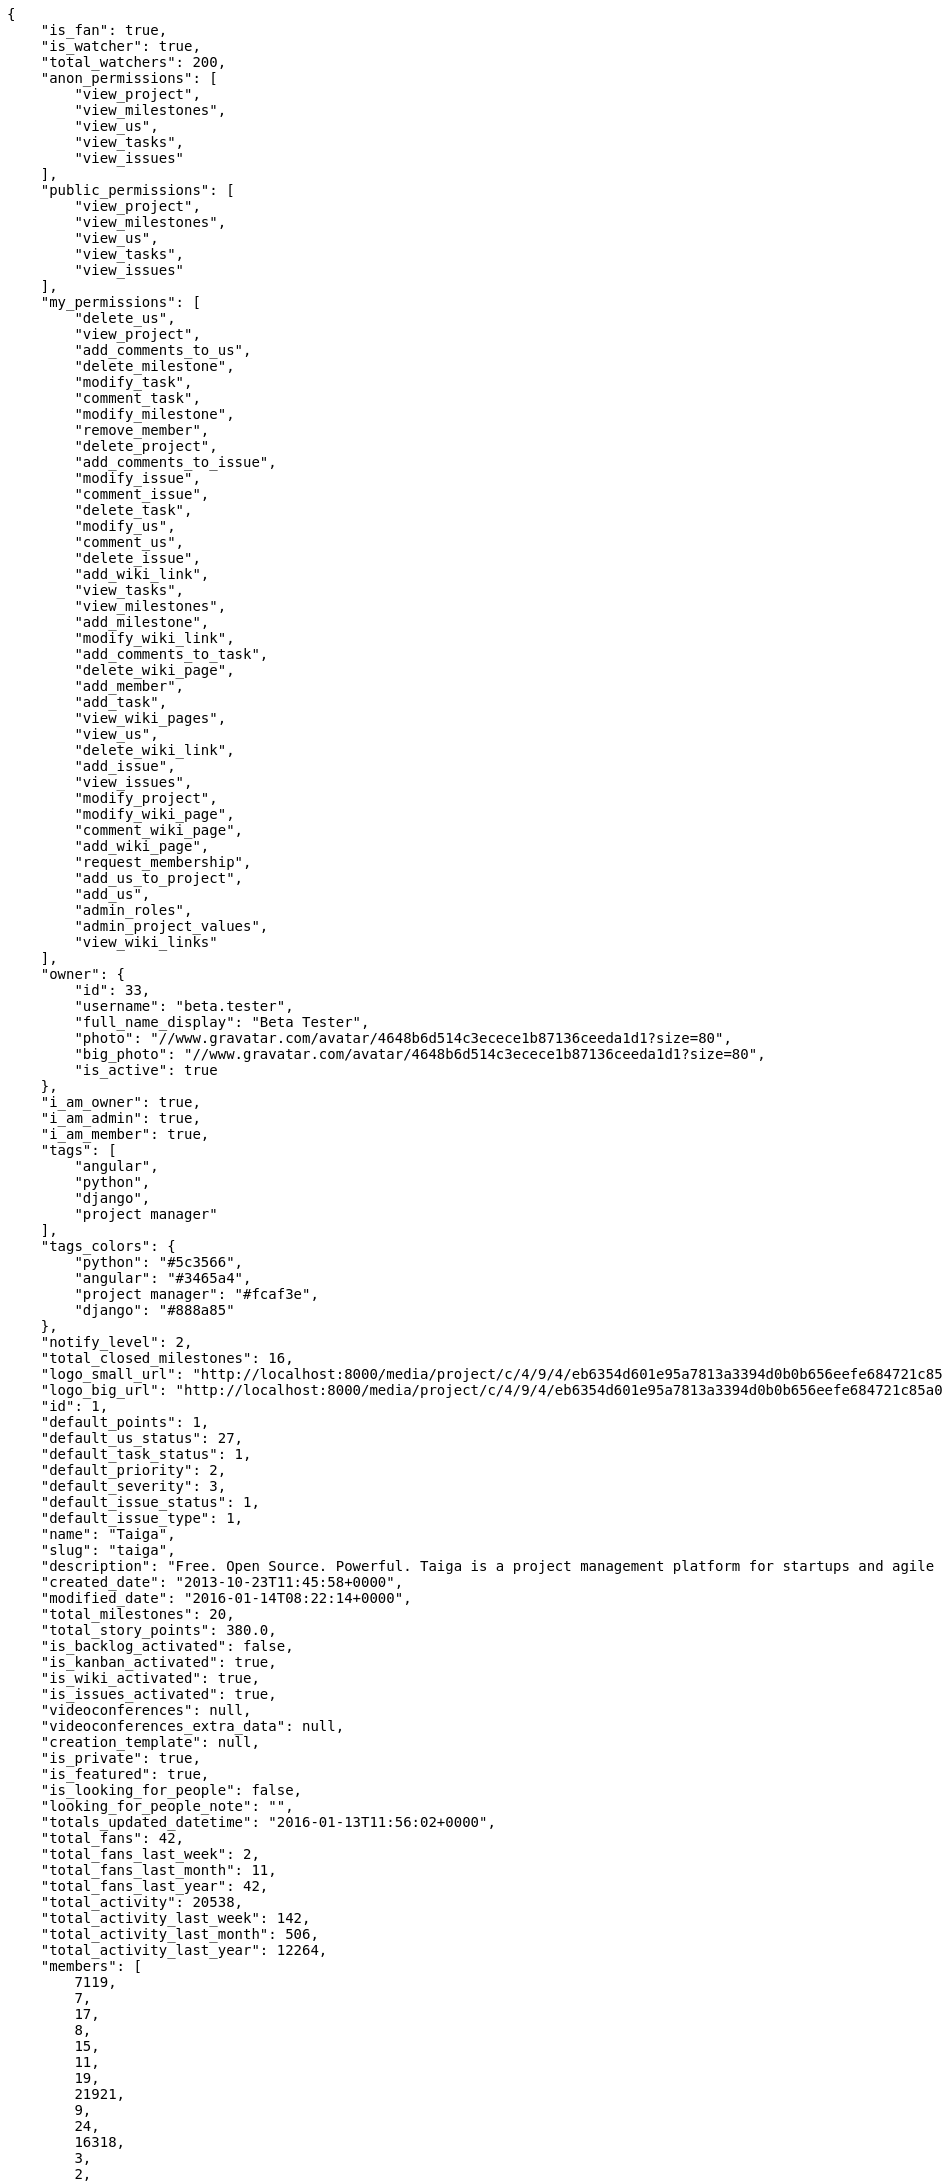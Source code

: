 [source,json]
----
{
    "is_fan": true,
    "is_watcher": true,
    "total_watchers": 200,
    "anon_permissions": [
        "view_project",
        "view_milestones",
        "view_us",
        "view_tasks",
        "view_issues"
    ],
    "public_permissions": [
        "view_project",
        "view_milestones",
        "view_us",
        "view_tasks",
        "view_issues"
    ],
    "my_permissions": [
        "delete_us",
        "view_project",
        "add_comments_to_us",
        "delete_milestone",
        "modify_task",
        "comment_task",
        "modify_milestone",
        "remove_member",
        "delete_project",
        "add_comments_to_issue",
        "modify_issue",
        "comment_issue",
        "delete_task",
        "modify_us",
        "comment_us",
        "delete_issue",
        "add_wiki_link",
        "view_tasks",
        "view_milestones",
        "add_milestone",
        "modify_wiki_link",
        "add_comments_to_task",
        "delete_wiki_page",
        "add_member",
        "add_task",
        "view_wiki_pages",
        "view_us",
        "delete_wiki_link",
        "add_issue",
        "view_issues",
        "modify_project",
        "modify_wiki_page",
        "comment_wiki_page",
        "add_wiki_page",
        "request_membership",
        "add_us_to_project",
        "add_us",
        "admin_roles",
        "admin_project_values",
        "view_wiki_links"
    ],
    "owner": {
        "id": 33,
        "username": "beta.tester",
        "full_name_display": "Beta Tester",
        "photo": "//www.gravatar.com/avatar/4648b6d514c3ecece1b87136ceeda1d1?size=80",
        "big_photo": "//www.gravatar.com/avatar/4648b6d514c3ecece1b87136ceeda1d1?size=80",
        "is_active": true
    },
    "i_am_owner": true,
    "i_am_admin": true,
    "i_am_member": true,
    "tags": [
        "angular",
        "python",
        "django",
        "project manager"
    ],
    "tags_colors": {
        "python": "#5c3566",
        "angular": "#3465a4",
        "project manager": "#fcaf3e",
        "django": "#888a85"
    },
    "notify_level": 2,
    "total_closed_milestones": 16,
    "logo_small_url": "http://localhost:8000/media/project/c/4/9/4/eb6354d601e95a7813a3394d0b0b656eefe684721c85a01692143b381c23/1_imggr2__mg_6521.jpg.80x80_q85_crop.jpg",
    "logo_big_url": "http://localhost:8000/media/project/c/4/9/4/eb6354d601e95a7813a3394d0b0b656eefe684721c85a01692143b381c23/1_imggr2__mg_6521.jpg.300x300_q85_crop.jpg",
    "id": 1,
    "default_points": 1,
    "default_us_status": 27,
    "default_task_status": 1,
    "default_priority": 2,
    "default_severity": 3,
    "default_issue_status": 1,
    "default_issue_type": 1,
    "name": "Taiga",
    "slug": "taiga",
    "description": "Free. Open Source. Powerful. Taiga is a project management platform for startups and agile developers & designers who want a simple, beautiful tool that makes work truly enjoyable.",
    "created_date": "2013-10-23T11:45:58+0000",
    "modified_date": "2016-01-14T08:22:14+0000",
    "total_milestones": 20,
    "total_story_points": 380.0,
    "is_backlog_activated": false,
    "is_kanban_activated": true,
    "is_wiki_activated": true,
    "is_issues_activated": true,
    "videoconferences": null,
    "videoconferences_extra_data": null,
    "creation_template": null,
    "is_private": true,
    "is_featured": true,
    "is_looking_for_people": false,
    "looking_for_people_note": "",
    "totals_updated_datetime": "2016-01-13T11:56:02+0000",
    "total_fans": 42,
    "total_fans_last_week": 2,
    "total_fans_last_month": 11,
    "total_fans_last_year": 42,
    "total_activity": 20538,
    "total_activity_last_week": 142,
    "total_activity_last_month": 506,
    "total_activity_last_year": 12264,
    "members": [
        7119,
        7,
        17,
        8,
        15,
        11,
        19,
        21921,
        9,
        24,
        16318,
        3,
        2,
        111,
        6,
        38,
        18,
        18231,
        4,
        5,
        16,
        13,
        14
    ]
},
{
    "is_fan": false,
    "is_watcher": true,
    "total_watchers": 1,
    "anon_permissions": [],
    "public_permissions": [],
    "my_permissions": [
        "delete_us",
        "view_project",
        "add_comments_to_us",
        "delete_milestone",
        "modify_task",
        "comment_task",
        "modify_milestone",
        "remove_member",
        "delete_project",
        "add_comments_to_issue",
        "modify_issue",
        "comment_issue",
        "delete_task",
        "modify_us",
        "comment_us",
        "delete_issue",
        "add_wiki_link",
        "view_tasks",
        "view_milestones",
        "add_milestone",
        "modify_wiki_link",
        "add_comments_to_task",
        "delete_wiki_page",
        "add_member",
        "add_task",
        "view_wiki_pages",
        "view_us",
        "delete_wiki_link",
        "add_issue",
        "view_issues",
        "modify_project",
        "modify_wiki_page",
        "comment_wiki_page",
        "add_wiki_page",
        "request_membership",
        "add_us_to_project",
        "add_us",
        "admin_roles",
        "admin_project_values",
        "view_wiki_links"
    ],
    "owner": {
        "username": "beta.tester",
        "full_name_display": "Beta Tester",
        "photo": "//www.gravatar.com/avatar/4648b6d514c3ecece1b87136ceeda1d1?size=80",
        "big_photo": "//www.gravatar.com/avatar/4648b6d514c3ecece1b87136ceeda1d1?size=80",
        "is_active": true
    },
    "i_am_owner": true,
    "i_am_admin": true,
    "i_am_member": true,
    "tags": [],
    "tags_colors": {},
    "notify_level": 1,
    "total_closed_milestones": [],
    "logo_small_url": null,
    "logo_big_url": null,
    "id": 83524,
    "default_points": 1002480,
    "default_us_status": 479163,
    "default_task_status": 417984,
    "default_priority": 250953,
    "default_severity": 416784,
    "default_issue_status": 584816,
    "default_issue_type": 251876,
    "name": "Taiga support",
    "slug": "alejandroalonso-taiga-support",
    "description": "Questions and answers, howto's, sample emails...\n\nUseful stuff for the support team",
    "created_date": "2015-11-19T06:14:24+0000",
    "modified_date": "2016-01-05T11:27:53+0000",
    "total_milestones": null,
    "total_story_points": null,
    "is_backlog_activated": false,
    "is_kanban_activated": false,
    "is_wiki_activated": true,
    "is_issues_activated": true,
    "videoconferences": null,
    "videoconferences_extra_data": null,
    "creation_template": 1,
    "is_private": true,
    "is_featured": false,
    "is_looking_for_people": false,
    "looking_for_people_note": "",
    "totals_updated_datetime": "2016-01-05T11:27:53+0000",
    "total_fans": 0,
    "total_fans_last_week": 0,
    "total_fans_last_month": 0,
    "total_fans_last_year": 0,
    "total_activity": 35,
    "total_activity_last_week": 6,
    "total_activity_last_month": 10,
    "total_activity_last_year": 35,
    "members": [
        7
    ]
},
{
    "is_fan": false,
    "is_watcher": true,
    "total_watchers": 27,
    "anon_permissions": [],
    "public_permissions": [],
    "my_permissions": [
        "delete_us",
        "view_project",
        "add_comments_to_us",
        "delete_milestone",
        "modify_task",
        "comment_task",
        "modify_milestone",
        "remove_member",
        "delete_project",
        "add_comments_to_issue",
        "modify_issue",
        "comment_issue",
        "delete_task",
        "modify_us",
        "comment_us",
        "delete_issue",
        "add_wiki_link",
        "view_tasks",
        "view_milestones",
        "add_milestone",
        "modify_wiki_link",
        "add_comments_to_task",
        "delete_wiki_page",
        "add_member",
        "add_task",
        "view_wiki_pages",
        "view_us",
        "delete_wiki_link",
        "add_issue",
        "view_issues",
        "modify_project",
        "modify_wiki_page",
        "comment_wiki_page",
        "add_wiki_page",
        "request_membership",
        "add_us_to_project",
        "add_us",
        "admin_roles",
        "admin_project_values",
        "view_wiki_links"
    ],
    "owner": {
        "id": 33,
        "username": "beta.tester",
        "full_name_display": "Beta Tester",
        "photo": "//www.gravatar.com/avatar/4648b6d514c3ecece1b87136ceeda1d1?size=80",
        "big_photo": "//www.gravatar.com/avatar/4648b6d514c3ecece1b87136ceeda1d1?size=80",
        "is_active": true
    },
    "i_am_owner": true,
    "i_am_admin": true,
    "i_am_member": true,
    "tags": [],
    "tags_colors": {
        "perfil": "#ef2929",
        "keywords": "#88fc09",
        "do the gig": "#e338c5",
        "404": "#c35a9f",
        "cases": "#f9063c",
        "challenge": "#edd400",
        "question": "#3b2be2",
        "abuse": "#39ca1c",
        "illustration": "#6573ac",
        "teams": "#462938",
        "steps": "#657891",
        "naming": "#9c388c",
        "back": "#ad7fa8",
        "login": "#2736fa",
        "ofertas": "#2e3436",
        "legal": "#73d216",
        "errors": "#570043",
        "bug": "#75507b",
        "profile": "#888a85",
        "moneda": "#f1f114",
        "button": "#7b7fcc",
        "confirmation": "#38bd34",
        "url": "#817363",
        "taiga": "#4e9a06",
        "transversal": "#fce94f",
        "suggest": "#fd0a49",
        "mensajer\u00eda": "#a40000",
        "import": "#3465a4",
        "gig": "#12f295",
        "cancel": "#4fd065",
        "header": "#594fd1",
        "localstorage": "#45a2e6",
        "edit profile": "#d3fab0",
        "copy": "#f84e2e",
        "mail": "#1d6e1c",
        "paypal": "#0b4e48",
        "home": "#ce5c00",
        "anonymous": "#0a92fa",
        "account": "#ca2072",
        "translation": "#efd7fd",
        "crear gig": "#cdf0da",
        "design": "#d3d7cf",
        "report": "#a27297",
        "seo": "#6170ca",
        "share": "#aab90d",
        "closed": "#ea88fb",
        "403": "#8980dc",
        "form": "#5c3566",
        "external": "#59d8f3",
        "support": "#5bdcd3",
        "messages": "#17f346",
        "settings": "#3cc1d5",
        "web": "#c4a000",
        "timeline": "#16c004",
        "integration": "#f57900",
        "location": "#6469ac",
        "search": "#3559d7",
        "baja": "#0d9c30",
        "status": "#48a366",
        "cancel account": "#aa3066",
        "help": "#92005e",
        "gig icon": "#ce42e1",
        "contacts": "#9db49a",
        "items": "#7316c8",
        "core": "#cc0000",
        "copies": "#475f96",
        "footer": "#d7eb6b",
        "front": "#1b78eb",
        "applied": "#c0b885",
        "gig detail": "#e49bc6",
        "icon": "#f8995b",
        "sincronizar": "#8296a4",
        "mobile": "#83d631",
        "refactor": "#90b816",
        "autenticaci\u00f3n": "#204a87",
        "users": "#5b7dcd",
        "not lucy": "#0c59f5",
        "survey": "#62380f",
        ".po": "#c8269d",
        "typo": "#020f67",
        "sign up": "#6acc13",
        "links": "#379e75",
        "tab": "#e97460",
        "rating": "#3c2d68",
        "notifications": "#1b60d2",
        "setting": "#d6df1a",
        "backlog": "#ff9e8f",
        "offer": "#729fcf",
        "avatar": "#9c3bb4",
        "review": "#61e62b",
        "email": "#a88b7d",
        "skills": "#816f2b",
        "big": "#95c4be",
        "notification": "#310ec4",
        "owner": "#8ae234",
        "gig done": "#8724ae",
        "created": "#21c508",
        "javascript": "#fcaf3e",
        "fee": "#9c15cd",
        "ux": "#796384"
    },
    "notify_level": 1,
    "total_closed_milestones": [
        "Sprint Zero",
        "Sprint 1",
        "Sprint 2",
        "Sprint 3",
        "Sprint 4",
        "Sprint 5",
        "Sprint 6",
        "Sprint 7",
        "Sprint 8",
        "Sprint 9",
        "Sprint 10",
        "Sprint 11",
        "Sprint 12",
        "Sprint 13",
        "Sprint 14",
        "Sprint 15",
        "Sprint 16"
    ],
    "logo_small_url": null,
    "logo_big_url": null,
    "id": 25682,
    "default_points": 308217,
    "default_us_status": 130291,
    "default_task_status": 128468,
    "default_priority": 76985,
    "default_severity": 128265,
    "default_issue_status": 179622,
    "default_issue_type": 77033,
    "name": "Taiga Tribe",
    "slug": "taiga-tribe",
    "description": "Taiga Tribe Project",
    "created_date": "2015-02-04T12:40:46+0000",
    "modified_date": "2016-01-07T15:34:28+0000",
    "total_milestones": 18,
    "total_story_points": 315.0,
    "is_backlog_activated": true,
    "is_kanban_activated": false,
    "is_wiki_activated": true,
    "is_issues_activated": true,
    "videoconferences": null,
    "videoconferences_extra_data": null,
    "creation_template": 1,
    "is_private": true,
    "is_featured": false,
    "is_looking_for_people": false,
    "looking_for_people_note": "",
    "totals_updated_datetime": "2016-01-07T15:34:28+0000",
    "total_fans": 4,
    "total_fans_last_week": 0,
    "total_fans_last_month": 1,
    "total_fans_last_year": 4,
    "total_activity": 10141,
    "total_activity_last_week": 108,
    "total_activity_last_month": 140,
    "total_activity_last_year": 10141,
    "members": [
        7,
        17,
        8,
        15,
        11,
        19,
        9,
        24,
        16318,
        2,
        111,
        6,
        38,
        18,
        4,
        5,
        16,
        20,
        13,
        14
    ]
}
----
